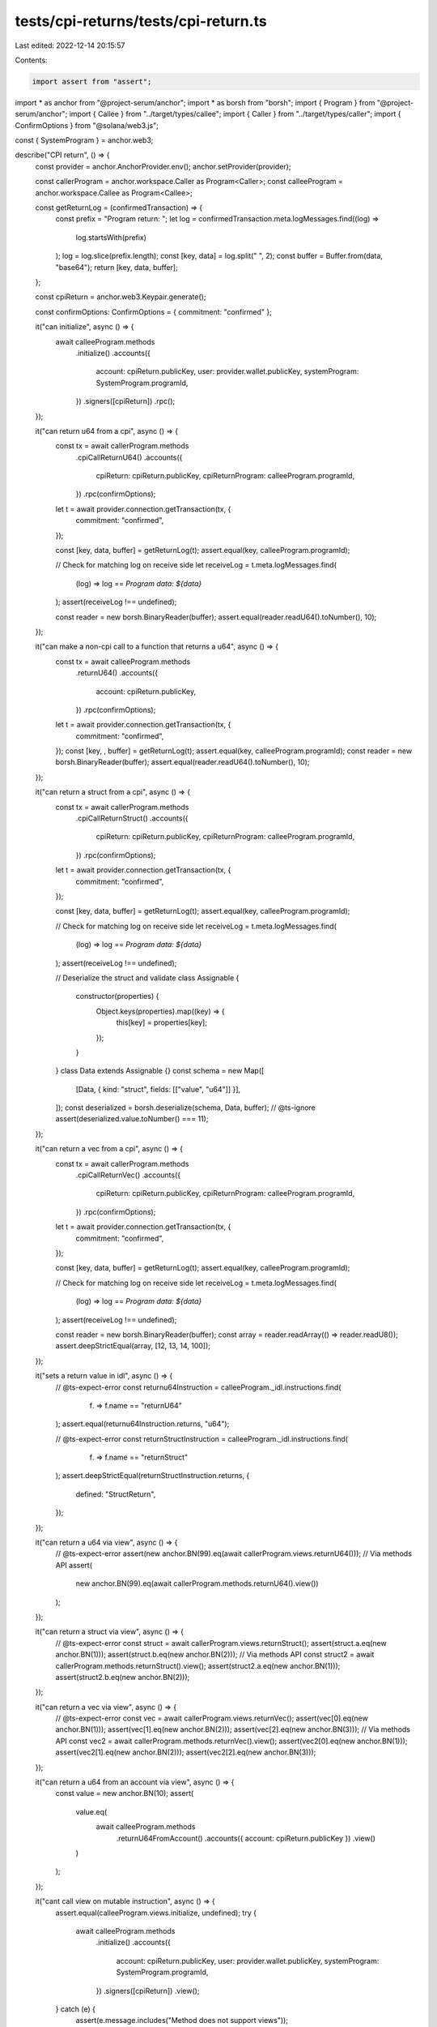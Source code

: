 tests/cpi-returns/tests/cpi-return.ts
=====================================

Last edited: 2022-12-14 20:15:57

Contents:

.. code-block:: ts

    import assert from "assert";
import * as anchor from "@project-serum/anchor";
import * as borsh from "borsh";
import { Program } from "@project-serum/anchor";
import { Callee } from "../target/types/callee";
import { Caller } from "../target/types/caller";
import { ConfirmOptions } from "@solana/web3.js";

const { SystemProgram } = anchor.web3;

describe("CPI return", () => {
  const provider = anchor.AnchorProvider.env();
  anchor.setProvider(provider);

  const callerProgram = anchor.workspace.Caller as Program<Caller>;
  const calleeProgram = anchor.workspace.Callee as Program<Callee>;

  const getReturnLog = (confirmedTransaction) => {
    const prefix = "Program return: ";
    let log = confirmedTransaction.meta.logMessages.find((log) =>
      log.startsWith(prefix)
    );
    log = log.slice(prefix.length);
    const [key, data] = log.split(" ", 2);
    const buffer = Buffer.from(data, "base64");
    return [key, data, buffer];
  };

  const cpiReturn = anchor.web3.Keypair.generate();

  const confirmOptions: ConfirmOptions = { commitment: "confirmed" };

  it("can initialize", async () => {
    await calleeProgram.methods
      .initialize()
      .accounts({
        account: cpiReturn.publicKey,
        user: provider.wallet.publicKey,
        systemProgram: SystemProgram.programId,
      })
      .signers([cpiReturn])
      .rpc();
  });

  it("can return u64 from a cpi", async () => {
    const tx = await callerProgram.methods
      .cpiCallReturnU64()
      .accounts({
        cpiReturn: cpiReturn.publicKey,
        cpiReturnProgram: calleeProgram.programId,
      })
      .rpc(confirmOptions);
    let t = await provider.connection.getTransaction(tx, {
      commitment: "confirmed",
    });

    const [key, data, buffer] = getReturnLog(t);
    assert.equal(key, calleeProgram.programId);

    // Check for matching log on receive side
    let receiveLog = t.meta.logMessages.find(
      (log) => log == `Program data: ${data}`
    );
    assert(receiveLog !== undefined);

    const reader = new borsh.BinaryReader(buffer);
    assert.equal(reader.readU64().toNumber(), 10);
  });

  it("can make a non-cpi call to a function that returns a u64", async () => {
    const tx = await calleeProgram.methods
      .returnU64()
      .accounts({
        account: cpiReturn.publicKey,
      })
      .rpc(confirmOptions);
    let t = await provider.connection.getTransaction(tx, {
      commitment: "confirmed",
    });
    const [key, , buffer] = getReturnLog(t);
    assert.equal(key, calleeProgram.programId);
    const reader = new borsh.BinaryReader(buffer);
    assert.equal(reader.readU64().toNumber(), 10);
  });

  it("can return a struct from a cpi", async () => {
    const tx = await callerProgram.methods
      .cpiCallReturnStruct()
      .accounts({
        cpiReturn: cpiReturn.publicKey,
        cpiReturnProgram: calleeProgram.programId,
      })
      .rpc(confirmOptions);
    let t = await provider.connection.getTransaction(tx, {
      commitment: "confirmed",
    });

    const [key, data, buffer] = getReturnLog(t);
    assert.equal(key, calleeProgram.programId);

    // Check for matching log on receive side
    let receiveLog = t.meta.logMessages.find(
      (log) => log == `Program data: ${data}`
    );
    assert(receiveLog !== undefined);

    // Deserialize the struct and validate
    class Assignable {
      constructor(properties) {
        Object.keys(properties).map((key) => {
          this[key] = properties[key];
        });
      }
    }
    class Data extends Assignable {}
    const schema = new Map([
      [Data, { kind: "struct", fields: [["value", "u64"]] }],
    ]);
    const deserialized = borsh.deserialize(schema, Data, buffer);
    // @ts-ignore
    assert(deserialized.value.toNumber() === 11);
  });

  it("can return a vec from a cpi", async () => {
    const tx = await callerProgram.methods
      .cpiCallReturnVec()
      .accounts({
        cpiReturn: cpiReturn.publicKey,
        cpiReturnProgram: calleeProgram.programId,
      })
      .rpc(confirmOptions);
    let t = await provider.connection.getTransaction(tx, {
      commitment: "confirmed",
    });

    const [key, data, buffer] = getReturnLog(t);
    assert.equal(key, calleeProgram.programId);

    // Check for matching log on receive side
    let receiveLog = t.meta.logMessages.find(
      (log) => log == `Program data: ${data}`
    );
    assert(receiveLog !== undefined);

    const reader = new borsh.BinaryReader(buffer);
    const array = reader.readArray(() => reader.readU8());
    assert.deepStrictEqual(array, [12, 13, 14, 100]);
  });

  it("sets a return value in idl", async () => {
    // @ts-expect-error
    const returnu64Instruction = calleeProgram._idl.instructions.find(
      (f) => f.name == "returnU64"
    );
    assert.equal(returnu64Instruction.returns, "u64");

    // @ts-expect-error
    const returnStructInstruction = calleeProgram._idl.instructions.find(
      (f) => f.name == "returnStruct"
    );
    assert.deepStrictEqual(returnStructInstruction.returns, {
      defined: "StructReturn",
    });
  });

  it("can return a u64 via view", async () => {
    // @ts-expect-error
    assert(new anchor.BN(99).eq(await callerProgram.views.returnU64()));
    // Via methods API
    assert(
      new anchor.BN(99).eq(await callerProgram.methods.returnU64().view())
    );
  });

  it("can return a struct via view", async () => {
    // @ts-expect-error
    const struct = await callerProgram.views.returnStruct();
    assert(struct.a.eq(new anchor.BN(1)));
    assert(struct.b.eq(new anchor.BN(2)));
    // Via methods API
    const struct2 = await callerProgram.methods.returnStruct().view();
    assert(struct2.a.eq(new anchor.BN(1)));
    assert(struct2.b.eq(new anchor.BN(2)));
  });

  it("can return a vec via view", async () => {
    // @ts-expect-error
    const vec = await callerProgram.views.returnVec();
    assert(vec[0].eq(new anchor.BN(1)));
    assert(vec[1].eq(new anchor.BN(2)));
    assert(vec[2].eq(new anchor.BN(3)));
    // Via methods API
    const vec2 = await callerProgram.methods.returnVec().view();
    assert(vec2[0].eq(new anchor.BN(1)));
    assert(vec2[1].eq(new anchor.BN(2)));
    assert(vec2[2].eq(new anchor.BN(3)));
  });

  it("can return a u64 from an account via view", async () => {
    const value = new anchor.BN(10);
    assert(
      value.eq(
        await calleeProgram.methods
          .returnU64FromAccount()
          .accounts({ account: cpiReturn.publicKey })
          .view()
      )
    );
  });

  it("cant call view on mutable instruction", async () => {
    assert.equal(calleeProgram.views.initialize, undefined);
    try {
      await calleeProgram.methods
        .initialize()
        .accounts({
          account: cpiReturn.publicKey,
          user: provider.wallet.publicKey,
          systemProgram: SystemProgram.programId,
        })
        .signers([cpiReturn])
        .view();
    } catch (e) {
      assert(e.message.includes("Method does not support views"));
    }
  });
});


